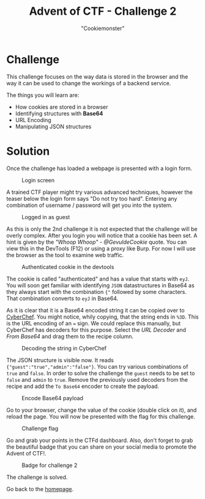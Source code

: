 #+TITLE: Advent of CTF - Challenge 2
#+SUBTITLE: "Cookiemonster"

* Challenge

This challenge focuses on the way data is stored in the browser and the way it can be used to change the workings of a backend service.

The things you will learn are:

- How cookies are stored in a browser
- Identifying structures with *Base64*
- URL Encoding
- Manipulating JSON structures

* Solution
:PROPERTIES:
:ATTACH_DIR: /home/arjen/Projects/credmp.github.io/writeups/advent-of-ctf/challenge-2/index_att
:END:

Once the challenge has loaded a webpage is presented with a login form.

#+CAPTION: Login screen
[[file:index_att/login.png]]

A trained CTF player might try various advanced techniques, however the teaser below the login form says "Do not try too hard". Entering any combination of username / password will get you into the system.

#+CAPTION: Logged in as guest
[[file:index_att/guest-mode.png]]

As this is only the 2nd challenge it is not expected that the challenge will be overly complex. After you login you will notice that a cookie has been set. A hint is given by the /"Whoop Whoop" - @GevuldeCookie/ quote. You can view this in the DevTools (F12) or using a proxy like Burp. For now I will use the browser as the tool to examine web traffic.

#+CAPTION: Authenticated cookie in the devtools
[[file:index_att/devtools-cookie.png]]

The cookie is called "authenticated" and has a value that starts with =eyJ=. You will soon get familiar with identifying =JSON= datastructures in Base64 as they always start with the combination ={"= followed by some characters. That combination converts to =eyJ= in Base64.

As it is clear that it is a Base64 encoded string it can be copied over to [[https://gchq.github.io/CyberChef][CyberChef]]. You might notice, whily copying, that the string ends in =%3D=. This is the URL encoding of an === sign. We could replace this manually, but CyberChef has decoders for this purpose. Select the /URL Decoder/ and /From Base64/ and drag them to the recipe column.

#+CAPTION: Decoding the string in CyberChef
[[file:index_att/cyberchef-decode.png]]

The JSON structure is visible now. It reads ={"guest":"true","admin":"false"}=. You can try various combinations of =true= and =false=. In order to solve the challenge the =guest= needs to be set to =false= and =admin= to =true=. Remove the previously used decoders from the recipe and add the =To Base64= encoder to create the payload.

#+CAPTION: Encode Base64 payload
[[file:index_att/encode-base64.png]]

Go to your browser, change the value of the cookie (double click on it), and reload the page. You will now be presented with the flag for this challenge.

#+CAPTION: Challenge flag
[[file:index_att/flag.png]]

Go and grab your points in the CTFd dashboard. Also, don't forget to grab the beautiful badge that you can share on your social media to promote the Advent of CTF!.

#+CAPTION: Badge for challenge 2
[[file:index_att/badge.png]]

The challenge is solved.

Go back to the [[../../index.org][homepage]].
